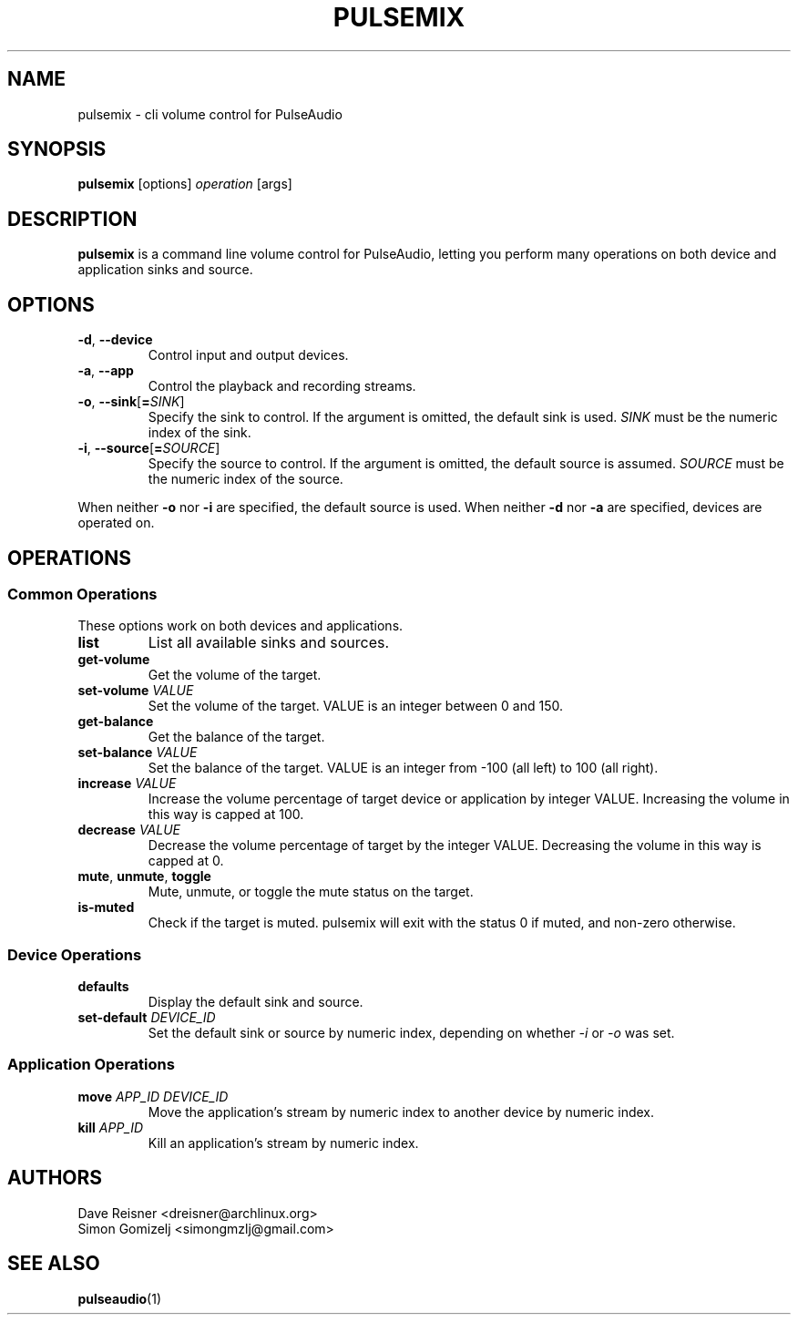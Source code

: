 .TH PULSEMIX "1" "August 12" "pulsemix" "User Commands"
.SH NAME
pulsemix \- cli volume control for PulseAudio
.SH SYNOPSIS
\fBpulsemix\fP [options] \fIoperation\fP [args]
.SH DESCRIPTION
\fBpulsemix\fP is a command line volume control for PulseAudio, letting you
perform many operations on both device and application sinks and source.
.SH OPTIONS
.PP
.IP "\fB\-d\fR, \fB\-\-device\fR"
Control input and output devices.
.IP "\fB\-a\fR, \fB\-\-app\fR"
Control the playback and recording streams.
.IP "\fB\-o\fR, \fB\-\-sink\fR[\fB=\fR\fISINK\fR]"
Specify the sink to control. If the argument is omitted, the default
sink is used.
\fISINK\fR must be the numeric index of the sink.
.IP "\fB\-i\fR, \fB\-\-source\fR[\fB=\fR\fISOURCE\fR]"
Specify the source to control. If the argument is omitted,
the default source is assumed.
\fISOURCE\fR must be the numeric index of the source.
.PP
When neither \fB\-o\fR nor \fB\-i\fR are specified, the default
source is used. When neither \fB\-d\fR nor \fB\-a\fR are specified,
devices are operated on.
.SH OPERATIONS
.SS Common Operations
These options work on both devices and applications.
.PP
.IP "\fBlist\fR"
List all available sinks and sources.
.IP "\fBget-volume\fR"
Get the volume of the target.
.IP "\fBset-volume\fR \fIVALUE\fR"
Set the volume of the target. VALUE is an integer between 0 and 150.
.IP "\fBget-balance\fR"
Get the balance of the target.
.IP "\fBset-balance\fR \fIVALUE\fR"
Set the balance of the target. VALUE is an integer from -100 (all left) to 100
(all right).
.IP "\fBincrease\fR \fIVALUE\fR"
Increase the volume percentage of target device or application by integer
VALUE. Increasing the volume in this way is capped at 100.
.IP "\fBdecrease\fR \fIVALUE\fR"
Decrease the volume percentage of target by the integer VALUE. Decreasing the
volume in this way is capped at 0.
.IP "\fBmute\fR, \fBunmute\fR, \fBtoggle\fR"
Mute, unmute, or toggle the mute status on the target.
.IP "\fBis-muted\fR"
Check if the target is muted. pulsemix will exit with the status 0 if muted,
and non-zero otherwise.
.SS Device Operations
.PP
.IP "\fBdefaults\fR"
Display the default sink and source.
.IP "\fBset-default\fR \fIDEVICE_ID\fR"
Set the default sink or source by numeric index, depending on whether
\fI\-i\fR or \fI\-o\fR was set.
.SS Application Operations

.IP "\fBmove\fR \fIAPP_ID\fR \fIDEVICE_ID\fR"
Move the application's stream by numeric index to another device by numeric index.
.IP "\fBkill\fR \fIAPP_ID\fR"
Kill an application's stream by numeric index.
.SH AUTHORS
.nf
Dave Reisner <dreisner@archlinux.org>
Simon Gomizelj <simongmzlj@gmail.com>
.fi
.SH SEE ALSO
.BR pulseaudio (1)

